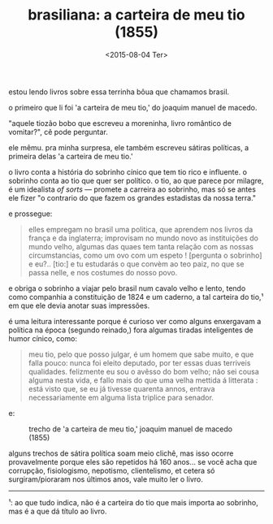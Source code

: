 #+TITLE: brasiliana: a carteira de meu tio (1855)
#+DATE: <2015-08-04 Ter>

estou lendo livros sobre essa terrinha bôua que chamamos brasil.

o primeiro que li foi 'a carteira de meu tio,' do joaquim manuel de
macedo.

"aquele tiozão bobo que escreveu a moreninha, livro romântico de
vomitar?", cê pode perguntar.

ele mêmu. pra minha surpresa, ele também escreveu sátiras políticas, a
primeira delas 'a carteira de meu tio.'

o livro conta a história do sobrinho cínico que tem tio rico e
influente. o sobrinho conta ao tio que quer ser político. o tio, ao
que parece por milagre, é um idealista /of sorts/ --- promete a
carreira ao sobrinho, mas só se antes ele fizer "o contrario do que
fazem os grandes estadistas da nossa terra."

e prossegue:

#+BEGIN_QUOTE
  elles empregam no brasil uma politica, que aprendem nos livros da
  frança e da inglaterra; improvisam no mundo novo as instituições do
  mundo velho, algumas das quaes tem tanta relação com as nossas
  circumstancias, como um ovo com um espeto ! [pergunta o sobrinho] e
  eu?.. [tio:] e tu estudarás o que convèm ao teo paiz, no que se
  passa nelle, e nos costumes do nosso povo.
#+END_QUOTE

e obriga o sobrinho a viajar pelo brasil num cavalo velho e lento,
tendo como companhia a constituição de 1824 e um caderno, a tal
carteira do tio,¹ em que ele devia anotar suas impressões.

é uma leitura interessante porque é curioso ver como alguns enxergavam
a política na época (segundo reinado,) fora algumas tiradas
inteligentes de humor cínico, como:

#+BEGIN_QUOTE
  meu tio, pelo que posso julgar, é um homem que sabe muito, e que
  falla pouco: nunca foi eleito deputado, por ter essas duas terriveis
  qualidades. felizmente eu sou o avêsso do bom velho; não sei cousa
  alguma nesta vida, e fallo mais do que uma velha mettida á
  litterata : está visto que, se eu já tivesse quarenta annos, entrava
  necessariamente em alguma lista triplice para senador.
#+END_QUOTE

e:

#+CAPTION: trecho de 'a carteira de meu tio,' joaquim manuel de macedo (1855)
[[file:../images/brasiliana-i.png]]

alguns trechos de sátira política soam meio clichê, mas isso ocorre
provavelmente porque eles são repetidos há 160 anos... se você acha
que corrupção, fisiologismo, nepotismo, clientelismo, et cetera só
surgiram/pioraram nos últimos anos, vale muito ler o livro.

--------------

¹: ao que tudo indica, não é a carteira do tio que mais importa ao
sobrinho, mas é a que dá título ao livro.
